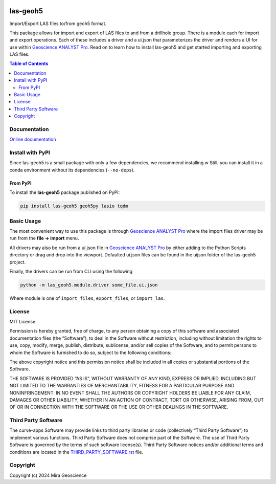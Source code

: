|coverage| |maintainability| |precommit_ci| |docs| |style| |version| |status| |pyversions|


.. |docs| image:: https://readthedocs.com/projects/mirageoscience-las-geoh5/badge/?version=latest
    :alt: Documentation Status
    :target: https://mirageoscience-las-geoh5.readthedocs-hosted.com/en/latest/?badge=latest

.. |coverage| image:: https://codecov.io/gh/MiraGeoscience/las-geoh5/branch/develop/graph/badge.svg
    :alt: Code coverage
    :target: https://codecov.io/gh/MiraGeoscience/las-geoh5

.. |style| image:: https://img.shields.io/badge/code%20style-black-000000.svg
    :alt: Coding style
    :target: https://github.com/pf/black

.. |version| image:: https://img.shields.io/pypi/v/las-geoh5.svg
    :alt: version on PyPI
    :target: https://pypi.python.org/pypi/las-geoh5/

.. |status| image:: https://img.shields.io/pypi/status/las-geoh5.svg
    :alt: version status on PyPI
    :target: https://pypi.python.org/pypi/las-geoh5/

.. |pyversions| image:: https://img.shields.io/pypi/pyversions/las-geoh5.svg
    :alt: Python versions
    :target: https://pypi.python.org/pypi/las-geoh5/

.. |precommit_ci| image:: https://results.pre-commit.ci/badge/github/MiraGeoscience/las-geoh5/develop.svg
    :alt: pre-commit.ci status
    :target: https://results.pre-commit.ci/latest/github/MiraGeoscience/las-geoh5/develop

.. |maintainability| image:: https://api.codeclimate.com/v1/badges/_token_/maintainability
   :target: https://codeclimate.com/github/MiraGeoscience/las-geoh5/maintainability
   :alt: Maintainability


las-geoh5
=========

Import/Export LAS files to/from geoh5 format.

This package allows for import and export of LAS files to and from a drillhole group.
There is a module each for import and export operations.  Each of these includes a driver
and a ui.json that parameterizes the driver and renders a UI for use within `Geoscience ANALYST Pro`_.
Read on to learn how to install las-geoh5 and get started importing and exporting LAS files.

.. contents:: Table of Contents
   :local:
   :depth: 3

Documentation
-------------
`Online documentation <https://mirageoscience-las-geoh5.readthedocs-hosted.com/en/latest/>`_


Install with PyPI
-----------------

Since las-geoh5 is a small package with only a few dependencies, we recommend installing
w
Still, you can install it in a conda environment without its dependencies (``--no-deps``).

From PyPI
~~~~~~~~~

To install the **las-geoh5** package published on PyPI:

.. code-block:: bash

    pip install las-geoh5 geoh5py lasio tqdm

Basic Usage
-----------
.. _Geoscience ANALYST Pro: https://mirageoscience.com/mining-industry-software/geoscience-analyst-pro/

The most convenient way to use this package is through `Geoscience ANALYST Pro`_
where the import files driver may be run from the **file -> import**
menu.

All drivers may also be run from a ui.json file in `Geoscience ANALYST Pro`_
by either adding to the Python Scripts directory or drag and drop into
the viewport. Defaulted ui.json files can be found in the uijson folder
of the las-geoh5 project.

Finally, the drivers can be run from CLI using the following

.. code:: bash

   python -m las_geoh5.module.driver some_file.ui.json

Where module is one of ``import_files``, ``export_files``, or ``import_las``.

License
-------

MIT License

Permission is hereby granted, free of charge, to any person obtaining a
copy of this software and associated documentation files (the
“Software”), to deal in the Software without restriction, including
without limitation the rights to use, copy, modify, merge, publish,
distribute, sublicense, and/or sell copies of the Software, and to
permit persons to whom the Software is furnished to do so, subject to
the following conditions:

The above copyright notice and this permission notice shall be included
in all copies or substantial portions of the Software.

THE SOFTWARE IS PROVIDED “AS IS”, WITHOUT WARRANTY OF ANY KIND, EXPRESS
OR IMPLIED, INCLUDING BUT NOT LIMITED TO THE WARRANTIES OF
MERCHANTABILITY, FITNESS FOR A PARTICULAR PURPOSE AND NONINFRINGEMENT.
IN NO EVENT SHALL THE AUTHORS OR COPYRIGHT HOLDERS BE LIABLE FOR ANY
CLAIM, DAMAGES OR OTHER LIABILITY, WHETHER IN AN ACTION OF CONTRACT,
TORT OR OTHERWISE, ARISING FROM, OUT OF OR IN CONNECTION WITH THE
SOFTWARE OR THE USE OR OTHER DEALINGS IN THE SOFTWARE.

Third Party Software
--------------------

The curve-apps Software may provide links to third party libraries or code (collectively “Third Party Software”)
to implement various functions. Third Party Software does not comprise part of the Software.
The use of Third Party Software is governed by the terms of such software license(s).
Third Party Software notices and/or additional terms and conditions are located in the
`THIRD_PARTY_SOFTWARE.rst`_ file.

.. _THIRD_PARTY_SOFTWARE.rst: ./docs/THIRD_PARTY_SOFTWARE.rst

Copyright
---------

Copyright (c) 2024 Mira Geoscience
